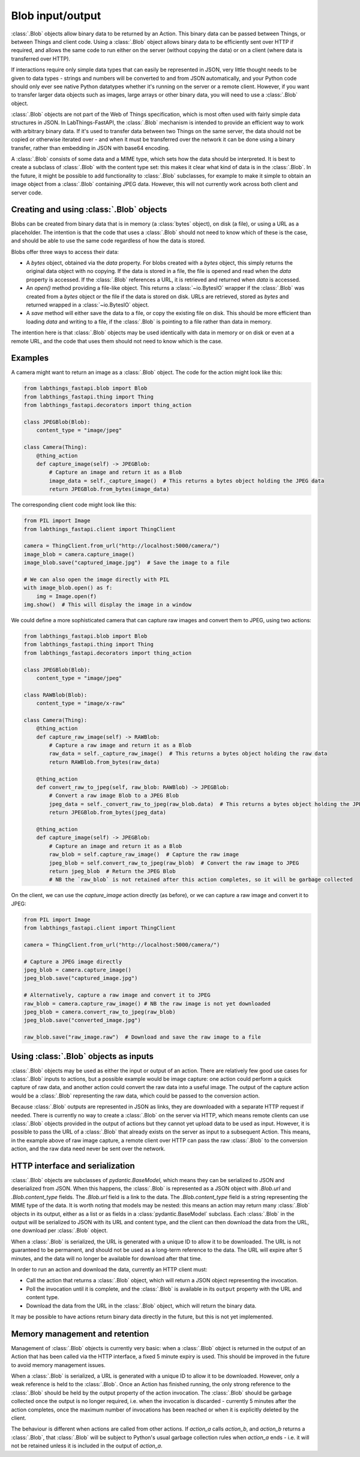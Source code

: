 Blob input/output
=================

:class:`.Blob` objects allow binary data to be returned by an Action. This binary data can be passed between Things, or between Things and client code. Using a :class:`.Blob` object allows binary data to be efficiently sent over HTTP if required, and allows the same code to run either on the server (without copying the data) or on a client (where data is transferred over HTTP).

If interactions require only simple data types that can easily be represented in JSON, very little thought needs to be given to data types - strings and numbers will be converted to and from JSON automatically, and your Python code should only ever see native Python datatypes whether it's running on the server or a remote client. However, if you want to transfer larger data objects such as images, large arrays or other binary data, you will need to use a :class:`.Blob` object.

:class:`.Blob` objects are not part of the Web of Things specification, which is most often used with fairly simple data structures in JSON. In LabThings-FastAPI, the :class:`.Blob` mechanism is intended to provide an efficient way to work with arbitrary binary data. If it's used to transfer data between two Things on the same server, the data should not be copied or otherwise iterated over - and when it must be transferred over the network it can be done using a binary transfer, rather than embedding in JSON with base64 encoding.

A :class:`.Blob` consists of some data and a MIME type, which sets how the data should be interpreted. It is best to create a subclass of :class:`.Blob` with the content type set: this makes it clear what kind of data is in the :class:`.Blob`. In the future, it might be possible to add functionality to :class:`.Blob` subclasses, for example to make it simple to obtain an image object from a :class:`.Blob` containing JPEG data. However, this will not currently work across both client and server code.

Creating and using :class:`.Blob` objects
------------------------------------------------

Blobs can be created from binary data that is in memory (a :class:`bytes` object), on disk (a file), or using a URL as a placeholder. The intention is that the code that uses a :class:`.Blob` should not need to know which of these is the case, and should be able to use the same code regardless of how the data is stored. 

Blobs offer three ways to access their data:

* A `bytes` object, obtained via the `data` property. For blobs created with a `bytes` object, this simply returns the original data object with no copying. If the data is stored in a file, the file is opened and read when the `data` property is accessed. If the :class:`.Blob` references a URL, it is retrieved and returned when `data` is accessed.
* An `open()` method providing a file-like object. This returns a :class:`~io.BytesIO` wrapper if the :class:`.Blob` was created from a `bytes` object or the file if the data is stored on disk. URLs are retrieved, stored as `bytes` and returned wrapped in a :class:`~io.BytesIO` object. 
* A `save` method will either save the data to a file, or copy the existing file on disk. This should be more efficient than loading `data` and writing to a file, if the :class:`.Blob` is pointing to a file rather than data in memory. 

The intention here is that :class:`.Blob` objects may be used identically with data in memory or on disk or even at a remote URL, and the code that uses them should not need to know which is the case.

Examples
--------

A camera might want to return an image as a :class:`.Blob` object. The code for the action might look like this:

.. code-block:: python

    from labthings_fastapi.blob import Blob
    from labthings_fastapi.thing import Thing
    from labthings_fastapi.decorators import thing_action

    class JPEGBlob(Blob):
        content_type = "image/jpeg"

    class Camera(Thing):
        @thing_action
        def capture_image(self) -> JPEGBlob:
            # Capture an image and return it as a Blob
            image_data = self._capture_image()  # This returns a bytes object holding the JPEG data
            return JPEGBlob.from_bytes(image_data)

The corresponding client code might look like this:

.. code-block:: python

    from PIL import Image
    from labthings_fastapi.client import ThingClient

    camera = ThingClient.from_url("http://localhost:5000/camera/")
    image_blob = camera.capture_image()
    image_blob.save("captured_image.jpg")  # Save the image to a file

    # We can also open the image directly with PIL
    with image_blob.open() as f:
        img = Image.open(f)
    img.show()  # This will display the image in a window

We could define a more sophisticated camera that can capture raw images and convert them to JPEG, using two actions:

.. code-block:: python

    from labthings_fastapi.blob import Blob
    from labthings_fastapi.thing import Thing
    from labthings_fastapi.decorators import thing_action

    class JPEGBlob(Blob):
        content_type = "image/jpeg"

    class RAWBlob(Blob):
        content_type = "image/x-raw"

    class Camera(Thing):
        @thing_action
        def capture_raw_image(self) -> RAWBlob:
            # Capture a raw image and return it as a Blob
            raw_data = self._capture_raw_image()  # This returns a bytes object holding the raw data
            return RAWBlob.from_bytes(raw_data)
        
        @thing_action
        def convert_raw_to_jpeg(self, raw_blob: RAWBlob) -> JPEGBlob:
            # Convert a raw image Blob to a JPEG Blob
            jpeg_data = self._convert_raw_to_jpeg(raw_blob.data)  # This returns a bytes object holding the JPEG data
            return JPEGBlob.from_bytes(jpeg_data)
        
        @thing_action
        def capture_image(self) -> JPEGBlob:
            # Capture an image and return it as a Blob
            raw_blob = self.capture_raw_image()  # Capture the raw image
            jpeg_blob = self.convert_raw_to_jpeg(raw_blob)  # Convert the raw image to JPEG
            return jpeg_blob  # Return the JPEG Blob
            # NB the `raw_blob` is not retained after this action completes, so it will be garbage collected

On the client, we can use the `capture_image` action directly (as before), or we can capture a raw image and convert it to JPEG:

.. code-block:: python

    from PIL import Image
    from labthings_fastapi.client import ThingClient

    camera = ThingClient.from_url("http://localhost:5000/camera/")
    
    # Capture a JPEG image directly
    jpeg_blob = camera.capture_image()
    jpeg_blob.save("captured_image.jpg")

    # Alternatively, capture a raw image and convert it to JPEG
    raw_blob = camera.capture_raw_image() # NB the raw image is not yet downloaded
    jpeg_blob = camera.convert_raw_to_jpeg(raw_blob)
    jpeg_blob.save("converted_image.jpg")

    raw_blob.save("raw_image.raw")  # Download and save the raw image to a file


Using :class:`.Blob` objects as inputs
--------------------------------------

:class:`.Blob` objects may be used as either the input or output of an action. There are relatively few good use cases for :class:`.Blob` inputs to actions, but a possible example would be image capture: one action could perform a quick capture of raw data, and another action could convert the raw data into a useful image. The output of the capture action would be a :class:`.Blob` representing the raw data, which could be passed to the conversion action. 

Because :class:`.Blob` outputs are represented in JSON as links, they are downloaded with a separate HTTP request if needed. There is currently no way to create a :class:`.Blob` on the server via HTTP, which means remote clients can use :class:`.Blob` objects provided in the output of actions but they cannot yet upload data to be used as input. However, it is possible to pass the URL of a :class:`.Blob` that already exists on the server as input to a subsequent Action. This means, in the example above of raw image capture, a remote client over HTTP can pass the raw :class:`.Blob` to the conversion action, and the raw data need never be sent over the network.


HTTP interface and serialization
--------------------------------

:class:`.Blob` objects are subclasses of `pydantic.BaseModel`, which means they can be serialized to JSON and deserialized from JSON. When this happens, the :class:`.Blob` is represented as a JSON object with `.Blob.url` and `.Blob.content_type` fields. The `.Blob.url` field is a link to the data. The `.Blob.content_type` field is a string representing the MIME type of the data. It is worth noting that models may be nested: this means an action may return many :class:`.Blob` objects in its output, either as a list or as fields in a :class:`pydantic.BaseModel` subclass. Each :class:`.Blob` in the output will be serialized to JSON with its URL and content type, and the client can then download the data from the URL, one download per :class:`.Blob` object.

When a :class:`.Blob` is serialized, the URL is generated with a unique ID to allow it to be downloaded. The URL is not guaranteed to be permanent, and should not be used as a long-term reference to the data. The URL will expire after 5 minutes, and the data will no longer be available for download after that time.

In order to run an action and download the data, currently an HTTP client must:

* Call the action that returns a :class:`.Blob` object, which will return a JSON object representing the invocation.
* Poll the invocation until it is complete, and the :class:`.Blob` is available in its ``output`` property with the URL and content type.
* Download the data from the URL in the :class:`.Blob` object, which will return the binary data.

It may be possible to have actions return binary data directly in the future, but this is not yet implemented.


Memory management and retention
-------------------------------

Management of :class:`.Blob` objects is currently very basic: when a :class:`.Blob` object is returned in the output of an Action that has been called via the HTTP interface, a fixed 5 minute expiry is used. This should be improved in the future to avoid memory management issues. 

When a :class:`.Blob` is serialized, a URL is generated with a unique ID to allow it to be downloaded. However, only a weak reference is held to the :class:`.Blob`. Once an Action has finished running, the only strong reference to the :class:`.Blob` should be held by the output property of the action invocation. The :class:`.Blob` should be garbage collected once the output is no longer required, i.e. when the invocation is discarded - currently 5 minutes after the action completes, once the maximum number of invocations has been reached or when it is explicitly deleted by the client.

The behaviour is different when actions are called from other actions. If `action_a` calls `action_b`, and `action_b` returns a :class:`.Blob`, that :class:`.Blob` will be subject to Python's usual garbage collection rules when `action_a` ends - i.e. it will not be retained unless it is included in the output of `action_a`.


